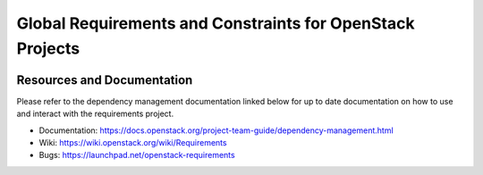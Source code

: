 ===========================================================
 Global Requirements and Constraints for OpenStack Projects
===========================================================

.. image:: https://governance.openstack.org/tc/badges/requirements.svg
    :target: https://governance.openstack.org/tc/reference/tags/index.html

Resources and Documentation
===========================

Please refer to the dependency management documentation linked below for up to
date documentation on how to use and interact with the requirements project.

- Documentation: https://docs.openstack.org/project-team-guide/dependency-management.html
- Wiki: https://wiki.openstack.org/wiki/Requirements
- Bugs: https://launchpad.net/openstack-requirements
